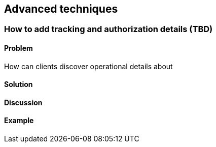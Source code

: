 == Advanced techniques

// ----------------------------------------------------------------------
=== How to add tracking and authorization details (TBD)

==== Problem

How can clients discover operational details about 

==== Solution


==== Discussion


==== Example
